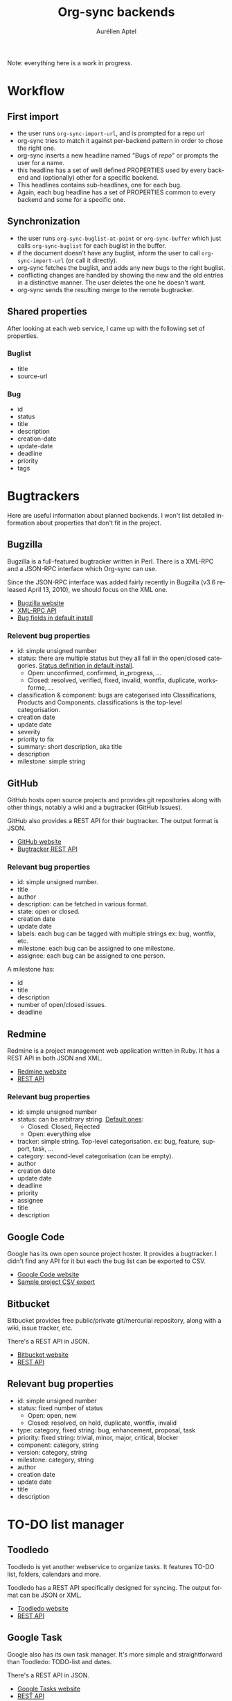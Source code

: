 #+OPTIONS:    H:3 num:nil toc:2 \n:nil @:t ::t |:t ^:{} -:t f:t *:t TeX:t LaTeX:t skip:nil d:(HIDE) tags:not-in-toc
#+STARTUP:    align fold nodlcheck hidestars oddeven lognotestate hideblocks
#+SEQ_TODO:   TODO(t) INPROGRESS(i) WAITING(w@) | DONE(d) CANCELED(c@)
#+TAGS:       Write(w) Update(u) Fix(f) Check(c) noexport(n)
#+TITLE:      Org-sync backends
#+AUTHOR:     Aurélien Aptel
#+EMAIL:      aurelien.aptel@gmail.com
#+LANGUAGE:   en
#+STYLE:      <style type="text/css">#outline-container-introduction{ clear:both; }</style>
#+LINK_UP:    ../../index.html
#+LINK_HOME:  http://orgmode.org/worg/
#+EXPORT_EXCLUDE_TAGS: noexport

Note: everything here is a work in progress.


* Workflow

** First import

- the user runs =org-sync-import-url=, and is prompted for a repo url
- org-sync tries to match it against per-backend pattern in order to
  chose the right one.
- org-sync inserts a new headline named "Bugs of /repo/" or prompts
  the user for a name.
- this headline has a set of well defined PROPERTIES used by every
  backend and (optionally) other for a specific backend.
- This headlines contains sub-headlines, one for each bug.
- Again, each bug headline has a set of PROPERTIES common to every
  backend and some for a specific one.

** Synchronization

- the user runs =org-sync-buglist-at-point= or =org-sync-buffer= which
  just calls =org-sync-buglist= for each buglist in the buffer.
- if the document doesn't have any buglist, inform the user to call
  =org-sync-import-url= (or call it directly).
- org-sync fetches the buglist, and adds any new bugs to the
  right buglist.
- conflicting changes are handled by showing the new and the old entries in a
  distinctive manner. The user deletes the one he doesn't want.
- org-sync sends the resulting merge to the remote bugtracker.

** Shared properties

After looking at each web service, I came up with the following set of
properties.

*** Buglist

- title
- source-url

*** Bug

- id
- status
- title
- description
- creation-date
- update-date
- deadline
- priority
- tags


* Bugtrackers

Here are useful information about planned backends. I won't list
detailed information about properties that don't fit in the project.

** Bugzilla

Bugzilla is a full-featured bugtracker written in Perl. There is a
XML-RPC and a JSON-RPC interface which Org-sync can use.

Since the JSON-RPC interface was added fairly recently in Bugzilla
(v3.6 released April 13, 2010), we should focus on the XML one.

- [[http://www.bugzilla.org][Bugzilla website]]
- [[http://www.bugzilla.org/docs/3.2/en/html/api/Bugzilla/WebService.html][XML-RPC API]]
- [[https://landfill.bugzilla.org/bugzilla-tip-sqlite/page.cgi?id=fields.html][Bug fields in default install]]

*** Relevent bug properties

- id: simple unsigned number
- status: there are multiple status but they all fall in the
  open/closed categories. [[https://landfill.bugzilla.org/bugzilla-tip-sqlite/page.cgi?id=fields.html#status][Status definition in default install]].
  - Open: unconfirmed, confirmed, in_progress, ...
  - Closed: resolved, verified, fixed, invalid, wontfix, duplicate,
    worksforme, ...
- classification & component: bugs are categorised into Classifications,
  Products and Components. classifications is the top-level
  categorisation.
- creation date
- update date
- severity
- priority to fix
- summary: short description, aka title
- description
- milestone: simple string

** GitHub

GitHub hosts open source projects and provides git repositories along
with other things, notably a wiki and a bugtracker (GitHub Issues).

GitHub also provides a REST API for their bugtracker. The output format is JSON.

- [[http://github.com][GitHub website]]
- [[http://developer.github.com/v3/issues/][Bugtracker REST API]]

*** Relevant bug properties

- id: simple unsigned number.
- title
- author
- description: can be fetched in various format.
- state: open or closed.
- creation date
- update date
- labels: each bug can be tagged with multiple strings ex: bug,
  wontfix, etc.
- milestone: each bug can be assigned to one milestone.
- assignee: each bug can be assigned to one person.

A milestone has:
- id
- title
- description
- number of open/closed issues.
- deadline

** Redmine

Redmine is a project management web application written in Ruby. It
has a REST API in both JSON and XML.

- [[http://www.redmine.org/projects/redmine][Redmine website]]
- [[http://www.redmine.org/projects/redmine/wiki/Rest_api][REST API]]

*** Relevant bug properties

- id: simple unsigned number
- status: can be arbitrary string. [[http://www.redmine.org/projects/redmine/wiki/RedmineIssueTrackingSetup][Default ones]]:
  - Closed: Closed, Rejected
  - Open: everything else
- tracker: simple string. Top-level categorisation. ex: bug, feature,
  support, task, ...
- category: second-level categorisation (can be empty).
- author
- creation date
- update date
- deadline
- priority
- assignee
- title
- description

** Google Code

Google has its own open source project hoster. It provides a
bugtracker. I didn't find any API for it but each the bug list can be
exported to CSV.

- [[http://code.google.com/][Google Code website]]
- [[http://code.google.com/p/chromium/issues/csv][Sample project CSV export]]

** Bitbucket

Bitbucket provides free public/private git/mercurial repository, along
with a wiki, issue tracker, etc.

There's a REST API in JSON.

- [[http://bitbucket.org][Bitbucket website]]
- [[http://confluence.atlassian.com/display/BITBUCKET/Using+the+bitbucket+REST+APIs][REST API]]

** Relevant bug properties

- id: simple unsigned number
- status: fixed number of status
  - Open: open, new
  - Closed: resolved, on hold, duplicate, wontfix, invalid
- type: category, fixed string: bug, enhancement, proposal, task
- priority: fixed string: trivial, minor, major, critical, blocker
- component: category, string
- version: category, string
- milestone: category, string
- author
- creation date
- update date
- title
- description

* TO-DO list manager

** Toodledo

Toodledo is yet another webservice to organize tasks. It features
TO-DO list, folders, calendars and more.

Toodledo has a REST API specifically designed for syncing. The output
format can be JSON or XML.

- [[https://www.toodledo.com/index.php][Toodledo website]]
- [[http://api.toodledo.com/2/tasks/index.php][REST API]]

** Google Task

Google also has its own task manager. It's more simple and
straightforward than Toodledo: TODO-list and dates.

There's a REST API in JSON.

- [[http://mail.google.com/mail/help/tasks/][Google Tasks website]]
- [[https://developers.google.com/google-apps/tasks/v1/reference/][REST API]]
